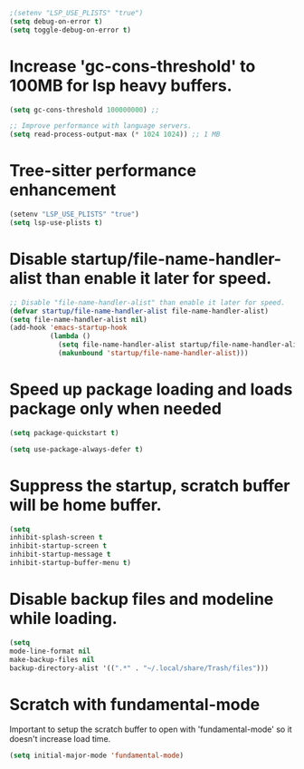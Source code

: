 
#+begin_src emacs-lisp
;(setenv "LSP_USE_PLISTS" "true")
(setq debug-on-error t)
(setq toggle-debug-on-error t)
#+end_src

* Increase 'gc-cons-threshold' to 100MB for lsp heavy buffers.
#+begin_src emacs-lisp
(setq gc-cons-threshold 100000000) ;;

;; Improve performance with language servers.
(setq read-process-output-max (* 1024 1024)) ;; 1 MB
#+end_src

* Tree-sitter performance enhancement
#+begin_src emacs-lisp
(setenv "LSP_USE_PLISTS" "true")
(setq lsp-use-plists t)
#+end_src

* Disable *startup/file-name-handler-alist* than enable it later for speed.
#+begin_src emacs-lisp
;; Disable "file-name-handler-alist" than enable it later for speed.
(defvar startup/file-name-handler-alist file-name-handler-alist)
(setq file-name-handler-alist nil)
(add-hook 'emacs-startup-hook
          (lambda ()
            (setq file-name-handler-alist startup/file-name-handler-alist)
            (makunbound 'startup/file-name-handler-alist)))
#+end_src

* Speed up package loading and loads package only when needed
#+begin_src emacs-lisp
(setq package-quickstart t)

(setq use-package-always-defer t)
#+end_src

* Suppress the startup, *scratch* buffer will be home buffer.
#+begin_src emacs-lisp
(setq
inhibit-splash-screen t
inhibit-startup-screen t
inhibit-startup-message t
inhibit-startup-buffer-menu t)
#+end_src

* Disable backup files and modeline while loading.
#+begin_src emacs-lisp
(setq
mode-line-format nil
make-backup-files nil
backup-directory-alist '((".*" . "~/.local/share/Trash/files")))
#+end_src

* Scratch with fundamental-mode
Important to setup the scratch buffer to open with 'fundamental-mode' so it doesn't increase load time.
#+begin_src emacs-lisp
(setq initial-major-mode 'fundamental-mode)
#+end_src
